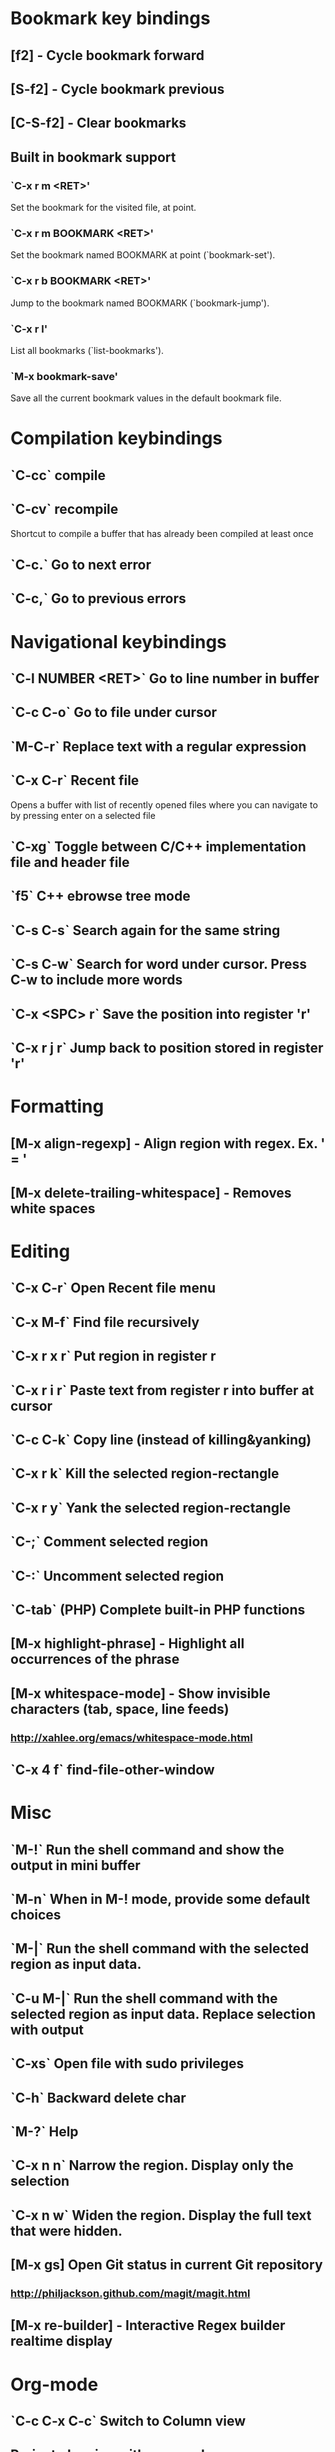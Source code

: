 * Bookmark key bindings
** [f2]     - Cycle bookmark forward
** [S-f2]   - Cycle bookmark previous
** [C-S-f2] - Clear bookmarks
** Built in bookmark support
*** `C-x r m <RET>'
       Set the bookmark for the visited file, at point.
*** `C-x r m BOOKMARK <RET>'
       Set the bookmark named BOOKMARK at point (`bookmark-set').
*** `C-x r b BOOKMARK <RET>'
       Jump to the bookmark named BOOKMARK (`bookmark-jump').
*** `C-x r l'
       List all bookmarks (`list-bookmarks').
*** `M-x bookmark-save'
       Save all the current bookmark values in the default bookmark file.


* Compilation keybindings
** `C-cc` compile
** `C-cv` recompile
    Shortcut to compile a buffer that has already been compiled at least once
** `C-c.` Go to next error
** `C-c,` Go to previous errors


* Navigational keybindings
** `C-l NUMBER <RET>` Go to line number in buffer
** `C-c C-o` Go to file under cursor
** `M-C-r` Replace text with a regular expression
** `C-x C-r` Recent file
   Opens a buffer with list of recently opened files where you can navigate to
   by pressing enter on a selected file
** `C-xg` Toggle between C/C++ implementation file and header file
** `f5` C++ ebrowse tree mode
** `C-s C-s` Search again for the same string
** `C-s C-w` Search for word under cursor. Press C-w to include more words

** `C-x <SPC> r` Save the position into register 'r'
** `C-x r j r` Jump back to position stored in register 'r'


* Formatting
** [M-x align-regexp] - Align region with regex. Ex. ' = '
** [M-x delete-trailing-whitespace] - Removes white spaces


* Editing
** `C-x C-r`   Open Recent file menu
** `C-x M-f`   Find file recursively
** `C-x r x r` Put region in register r
** `C-x r i r` Paste text from register r into buffer at cursor
** `C-c C-k`   Copy line (instead of killing&yanking)
** `C-x r k`   Kill the selected region-rectangle
** `C-x r y`   Yank the selected region-rectangle
** `C-;`       Comment selected region
** `C-:`       Uncomment selected region
** `C-tab`     (PHP) Complete built-in PHP functions
** [M-x highlight-phrase] - Highlight all occurrences of the phrase
** [M-x whitespace-mode]  - Show invisible characters (tab, space, line feeds)
*** http://xahlee.org/emacs/whitespace-mode.html

** `C-x 4 f`   find-file-other-window


* Misc
** `M-!`      Run the shell command and show the output in mini buffer
** `M-n`      When in M-! mode, provide some default choices
** `M-|`      Run the shell command with the selected region as input data.
** `C-u M-|`  Run the shell command with the selected region as input data. Replace selection with output
** `C-xs`     Open file with sudo privileges
** `C-h`      Backward delete char
** `M-?`      Help
** `C-x n n`  Narrow the region. Display only the selection
** `C-x n w`  Widen the region. Display the full text that were hidden.
** [M-x gs]   Open Git status in current Git repository
*** http://philjackson.github.com/magit/magit.html
** [M-x re-builder] - Interactive Regex builder realtime display


* Org-mode
** `C-c C-x C-c` Switch to Column view
** Project planning with org-mode - http://www.contextualdevelopment.com/articles/2008/project-planning


* C++ mode
** (Semantic mode must be enabled)
*** `C-c C-d d` Parse function and generate a Doxygen comment block of the function signature
*** `C-c C-d f` Fold the Doxygen comment
*** `C-c C-d u` Unfold the Doxygen comment

** `[M-x visit-tags-table]` load the pre-generated TAGS file
** `M-.`     Go to tag under cursor
** `C-u M-.` Go to next tag
** `C-u - M-.` Go to previous tag
** `M-*`     Pop back from tag
** `C-M-.`   Search for symbols that matches the pattern
** `C-c c`   Compile file
** `C-``     Jump to next error

* General notes
** The single most useful Emacs feature - http://stackoverflow.com/questions/60367/the-single-most-useful-emacs-feature
** Ten essential Emacs tips and tricks - http://web.psung.name/emacstips/essential.html
** For a more ergonomic Emacs - http://xahlee.org/emacs/ergonomic_emacs_keybinding.html
** Drawing ascii charts
*** Ditaa
**** Renders an ascii image to full featured graphics file (jpg, png, etc)
*** Artist mode
**** Draw ascii arts with the mouse withing Emacs using a mouse

